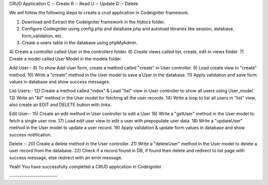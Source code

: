 ###################
`
CRUD Application
C :- Create
R :- Read
U :- Update
D :- Delete

We will follow the following steps to create a crud application in Codeigniter framework.

1) Download and Extract the Codeigniter framework in the htdocs folder.
2) Configure Codeigniter using config.php and database.php and autoload libraries like session, database, form_validation, etc.
3) Create a users table in the database using phpMyAdmin.
4) Create a controller called User in the controllers folder. 
6) Create views called list, create, edit in views folder.
7) Create a model called User Model in the models folder.

Add User:-  
8) To show Add User form, create a method called "create" in User controller.
9) Load create view in "create" method.
10) Write a "create" method in the User model to save a User in the database.
11) Apply validation and save form values in database and show success messages.

List Users:-
12) Create a method called "index" & Load "list" view in User controller to show all users using User_model.
13) Write an "All" method in the User model for fetching all the user records.
14) Write a loop to list all users in "list" view, also create an EDIT and DELETE button with links.

Edit User:-
15) Create an edit method in User controller to edit a User
16) Write a "getUser" method in the User model to fetch a single user row.
17) Load edit user view to edit a user with prepopulate user data.
18) Write a "updateUser" method in the User model to update a user record. 
19) Apply validation & update form values in database and show success notification.

Delete :-
20) Create a delete method in the User controller.
21) Write a "deleteUser" method in the User model to delete a user record from the database.
22) Check if a record found in DB, if found then delete and redirect to list page with success message, else redirect with an error message.

Yeah! You have successfully completed a CRUD application in Codeigniter

------------------------`
